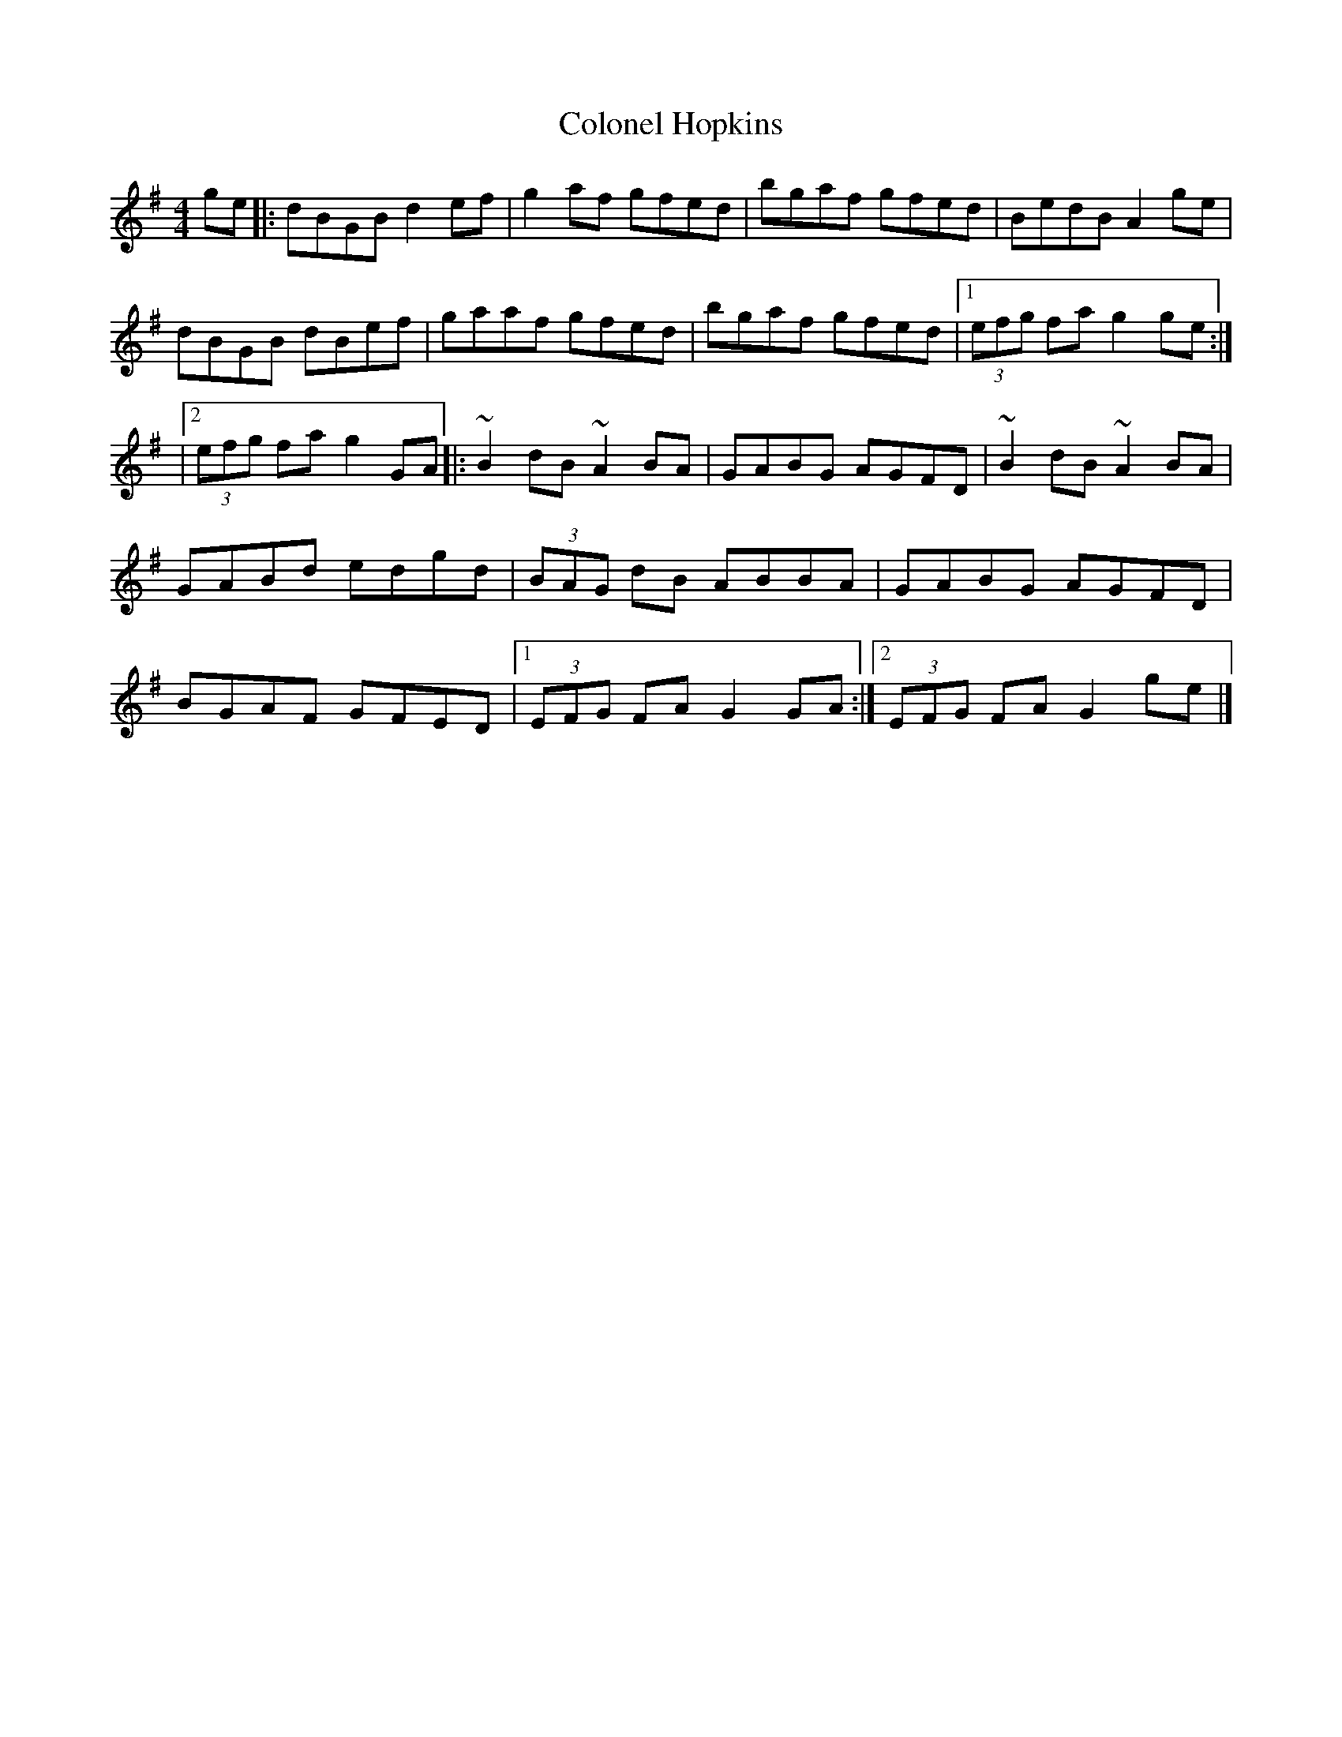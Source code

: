 X: 2
T: Colonel Hopkins
Z: Moulouf
S: https://thesession.org/tunes/15060#setting27888
R: reel
M: 4/4
L: 1/8
K: Gmaj
ge|:dBGB d2ef | g2af gfed | bgaf gfed | BedB A2 ge |
dBGB dBef | gaaf gfed | bgaf gfed|1 (3)efg fa g2 ge :|]
|2 (3)efg fa g2GA |:~B2dB ~A2BA | GABG AGFD| ~B2dB ~A2BA |
GABd edgd | (3)BAG dB ABBA | GABG AGFD|
BGAF GFED |1 (3)EFG FA G2 GA :|]2 (3)EFG FA G2 ge |]

